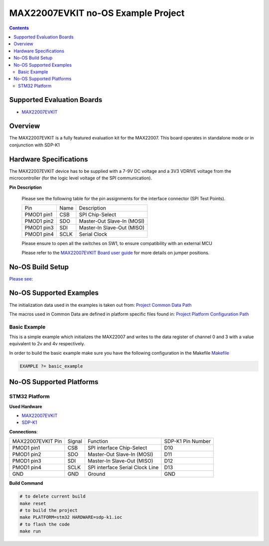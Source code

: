 MAX22007EVKIT no-OS Example Project
===================================

.. no-os-doxygen::

.. contents::
	:depth: 3

Supported Evaluation Boards
---------------------------

* `MAX22007EVKIT <https://www.analog.com/en/resources/evaluation-hardware-and-software/evaluation-boards-kits/max22007evkit.html>`_

Overview
--------

The MAX22007EVKIT is a fully featured evaluation kit for the MAX22007.
This board operates in standalone mode or in conjunction with SDP-K1

Hardware Specifications
-----------------------

The MAX22007EVKIT device has to be supplied with a 7-9V DC voltage and
a 3V3 VDRIVE voltage from the microcontroller (for the logic level
voltage of the SPI communication).

**Pin Description**

	Please see the following table for the pin assignments for the
	interface connector (SPI Test Points).

	+------------+--------+----------------------------------+
	| Pin        | Name   | Description                      |
	+------------+--------+----------------------------------+
	| PMOD1 pin1 | CSB    | SPI Chip-Select                  |
	+------------+--------+----------------------------------+
	| PMOD1 pin2 | SDO    | Master-Out Slave-In (MOSI)       |
	+------------+--------+----------------------------------+
	| PMOD1 pin3 | SDI    | Master-In Slave-Out (MISO)       |
	+------------+--------+----------------------------------+
	| PMOD1 pin4 | SCLK   | Serial Clock                     |
	+------------+--------+----------------------------------+

	Please ensure to open all the switches on SW1, to ensure compatibility 
	with an external MCU

	Please refer to the `MAX22007EVKIT Board user guide <https://www.analog.com/media/en/technical-documentation/data-sheets/max22007evkit.pdf>`_ for more details on jumper positions.

No-OS Build Setup
-----------------

`Please see: <https://wiki.analog.com/resources/no-os/build>`_

No-OS Supported Examples
------------------------

The initialization data used in the examples is taken out from:
`Project Common Data Path <https://github.com/analogdevicesinc/no-OS/tree/main/projects/max22007/src/common>`_

The macros used in Common Data are defined in platform specific files found in:
`Project Platform Configuration Path <https://github.com/analogdevicesinc/no-OS/tree/main/projects/max22007/src/platform>`_

Basic Example
^^^^^^^^^^^^^

This is a simple example which initializes the MAX22007 and writes to the data register of channel 0 and 3 with a value 
equivalent to 2v and 4v respectively.

In order to build the basic example make sure you have the following configuration in the Makefile
`Makefile <https://github.com/analogdevicesinc/no-OS/tree/main/projects/max22007/Makefile>`_

.. code-block:: bash

	EXAMPLE ?= basic_example


No-OS Supported Platforms
-------------------------

STM32 Platform
^^^^^^^^^^^^^^

**Used Hardware**

* `MAX22007EVKIT <https://www.analog.com/en/resources/evaluation-hardware-and-software/evaluation-boards-kits/max22007evkit.html>`_
* `SDP-K1 <https://www.analog.com/en/resources/evaluation-hardware-and-software/evaluation-boards-kits/sdp-k1.html>`_

**Connections**:

+---------------------+--------+----------------------------------+--------------------+
| MAX22007EVKIT Pin   | Signal | Function                         | SDP-K1 Pin Number  |
+---------------------+--------+----------------------------------+--------------------+
| PMOD1 pin1          | CSB    | SPI interface Chip-Select        | D10                |
+---------------------+--------+----------------------------------+--------------------+
| PMOD1 pin2          | SDO    | Master-Out Slave-In (MOSI)       | D11                |
+---------------------+--------+----------------------------------+--------------------+
| PMOD1 pin3          | SDI    | Master-In Slave-Out (MISO)       | D12                |
+---------------------+--------+----------------------------------+--------------------+
| PMOD1 pin4          | SCLK   | SPI interface Serial Clock Line  | D13                |
+---------------------+--------+----------------------------------+--------------------+
| GND                 | GND    | Ground                           | GND                |
+---------------------+--------+----------------------------------+--------------------+

**Build Command**

.. code-block:: bash

	# to delete current build
	make reset
	# to build the project
	make PLATFORM=stm32 HARDWARE=sdp-k1.ioc
	# to flash the code
	make run

